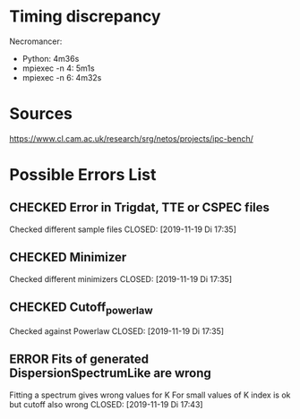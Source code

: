#+SEQ_TODO: TODO(t) | CHECKED(c) ERROR(e)
# Local Variables:
# mode: org
# org-todo-keyword-faces: (("TODO" . "orange") ("CHECKED" . "green") ("ERROR" . "red"))
# End:
* Timing discrepancy
Necromancer:
 - Python: 4m36s
 - mpiexec -n 4: 5m1s
 - mpiexec -n 6: 4m32s

* Sources
https://www.cl.cam.ac.uk/research/srg/netos/projects/ipc-bench/

* Possible Errors List
** CHECKED Error in Trigdat, TTE or CSPEC files
Checked different sample files
CLOSED: [2019-11-19 Di 17:35]
** CHECKED Minimizer
Checked different minimizers
CLOSED: [2019-11-19 Di 17:35]
** CHECKED Cutoff_powerlaw
Checked against Powerlaw
CLOSED: [2019-11-19 Di 17:35]
** ERROR Fits of generated DispersionSpectrumLike are wrong
Fitting a spectrum gives wrong values for K
For small values of K index is ok but cutoff also wrong
CLOSED: [2019-11-19 Di 17:43]

